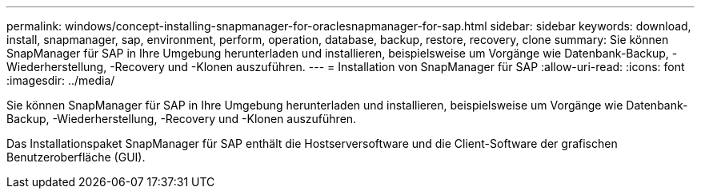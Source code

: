 ---
permalink: windows/concept-installing-snapmanager-for-oraclesnapmanager-for-sap.html 
sidebar: sidebar 
keywords: download, install, snapmanager, sap, environment, perform, operation, database, backup, restore, recovery, clone 
summary: Sie können SnapManager für SAP in Ihre Umgebung herunterladen und installieren, beispielsweise um Vorgänge wie Datenbank-Backup, -Wiederherstellung, -Recovery und -Klonen auszuführen. 
---
= Installation von SnapManager für SAP
:allow-uri-read: 
:icons: font
:imagesdir: ../media/


[role="lead"]
Sie können SnapManager für SAP in Ihre Umgebung herunterladen und installieren, beispielsweise um Vorgänge wie Datenbank-Backup, -Wiederherstellung, -Recovery und -Klonen auszuführen.

Das Installationspaket SnapManager für SAP enthält die Hostserversoftware und die Client-Software der grafischen Benutzeroberfläche (GUI).
